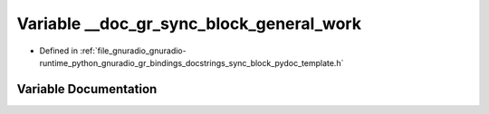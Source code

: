 .. _exhale_variable_sync__block__pydoc__template_8h_1a7188ef93706ff7fd992f93f6ba87c322:

Variable __doc_gr_sync_block_general_work
=========================================

- Defined in :ref:`file_gnuradio_gnuradio-runtime_python_gnuradio_gr_bindings_docstrings_sync_block_pydoc_template.h`


Variable Documentation
----------------------


.. doxygenvariable:: __doc_gr_sync_block_general_work
   :project: gnuradio